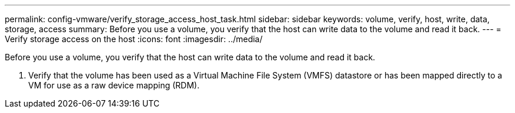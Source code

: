 ---
permalink: config-vmware/verify_storage_access_host_task.html
sidebar: sidebar
keywords: volume, verify, host, write, data, storage, access
summary: Before you use a volume, you verify that the host can write data to the volume and read it back.
---
= Verify storage access on the host
:icons: font
:imagesdir: ../media/

[.lead]
Before you use a volume, you verify that the host can write data to the volume and read it back.

. Verify that the volume has been used as a Virtual Machine File System (VMFS) datastore or has been mapped directly to a VM for use as a raw device mapping (RDM).
